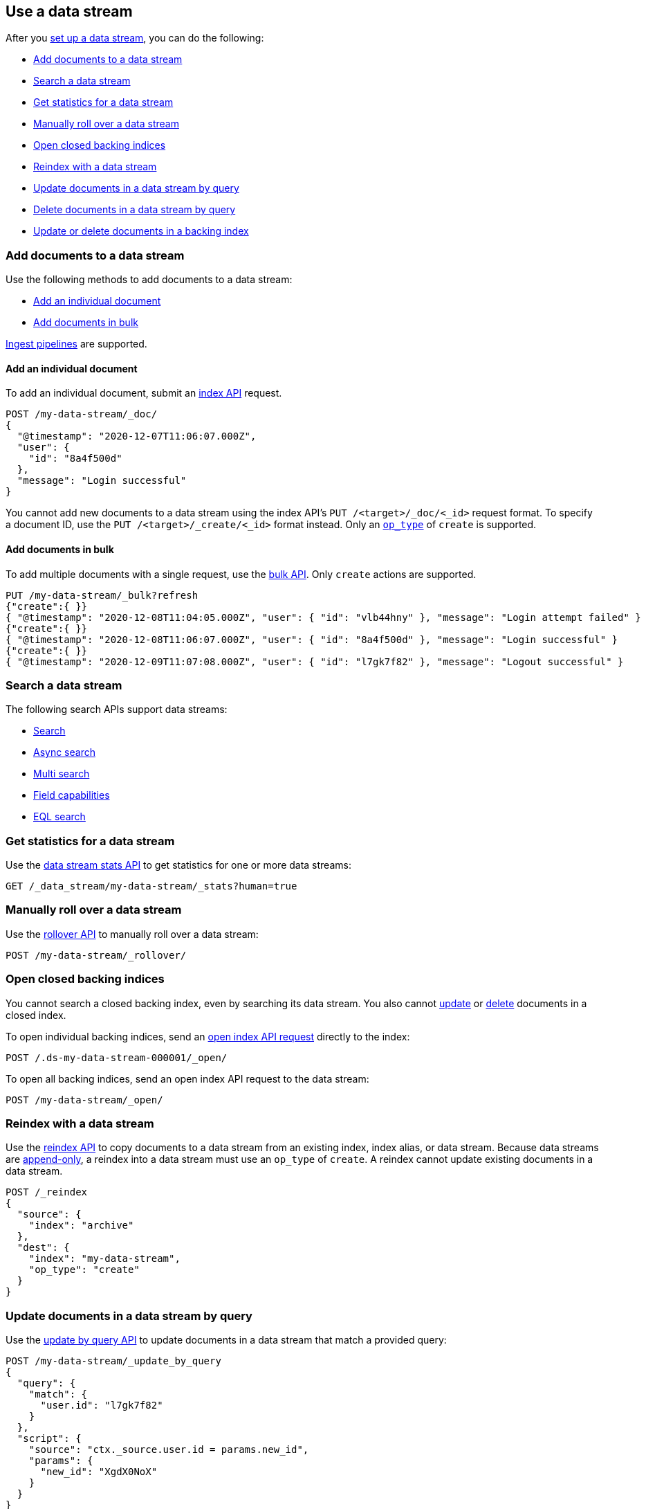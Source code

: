 [role="xpack"]
[[use-a-data-stream]]
== Use a data stream

After you <<set-up-a-data-stream,set up a data stream>>, you can do
the following:

* <<add-documents-to-a-data-stream>>
* <<search-a-data-stream>>
* <<get-stats-for-a-data-stream>>
* <<manually-roll-over-a-data-stream>>
* <<open-closed-backing-indices>>
* <<reindex-with-a-data-stream>>
* <<update-docs-in-a-data-stream-by-query>>
* <<delete-docs-in-a-data-stream-by-query>>
* <<update-delete-docs-in-a-backing-index>>

////
[source,console]
----
PUT /_index_template/my-data-stream-template
{
  "index_patterns": [ "my-data-stream*" ],
  "data_stream": { }
}

PUT /_data_stream/my-data-stream

POST /my-data-stream/_rollover/

POST /my-data-stream/_rollover/

PUT /my-data-stream/_create/bfspvnIBr7VVZlfp2lqX?refresh=wait_for
{
  "@timestamp": "2020-12-07T11:06:07.000Z",
  "user": {
    "id": "yWIumJd7"
  },
  "message": "Login successful"
}

PUT /_data_stream/my-data-stream-alt
----
// TESTSETUP

[source,console]
----
DELETE /_data_stream/*

DELETE /_index_template/*
----
// TEARDOWN
////

[discrete]
[[add-documents-to-a-data-stream]]
=== Add documents to a data stream

Use the following methods to add documents to a data stream:

* <<data-streams-individual-indexing-requests>>
* <<data-streams-bulk-indexing-requests>>

<<ingest,Ingest pipelines>> are supported.

[discrete]
[[data-streams-individual-indexing-requests]]
==== Add an individual document

To add an individual document, submit an <<docs-index_,index API>> request.

[source,console]
----
POST /my-data-stream/_doc/
{
  "@timestamp": "2020-12-07T11:06:07.000Z",
  "user": {
    "id": "8a4f500d"
  },
  "message": "Login successful"
}
----

You cannot add new documents to a data stream using the index API's `PUT
/<target>/_doc/<_id>` request format. To specify a document ID, use the `PUT
/<target>/_create/<_id>` format instead. Only an
<<docs-index-api-op_type,`op_type`>> of `create` is supported.


[discrete]
[[data-streams-bulk-indexing-requests]]
==== Add documents in bulk

To add multiple documents with a single request, use the <<docs-bulk,bulk API>>.
Only `create` actions are supported.

[source,console]
----
PUT /my-data-stream/_bulk?refresh
{"create":{ }}
{ "@timestamp": "2020-12-08T11:04:05.000Z", "user": { "id": "vlb44hny" }, "message": "Login attempt failed" }
{"create":{ }}
{ "@timestamp": "2020-12-08T11:06:07.000Z", "user": { "id": "8a4f500d" }, "message": "Login successful" }
{"create":{ }}
{ "@timestamp": "2020-12-09T11:07:08.000Z", "user": { "id": "l7gk7f82" }, "message": "Logout successful" }
----

[discrete]
[[search-a-data-stream]]
=== Search a data stream

The following search APIs support data streams:

* <<search-search, Search>>
* <<async-search, Async search>>
* <<search-multi-search, Multi search>>
* <<search-field-caps, Field capabilities>>
* <<eql-search-api, EQL search>>

[discrete]
[[get-stats-for-a-data-stream]]
=== Get statistics for a data stream

Use the <<data-stream-stats-api,data stream stats API>> to get
statistics for one or more data streams:

[source,console]
----
GET /_data_stream/my-data-stream/_stats?human=true
----

[discrete]
[[manually-roll-over-a-data-stream]]
=== Manually roll over a data stream

Use the <<indices-rollover-index,rollover API>> to manually roll over a data
stream:

[source,console]
----
POST /my-data-stream/_rollover/
----

[discrete]
[[open-closed-backing-indices]]
=== Open closed backing indices

You cannot search a closed backing index, even by searching its data
stream. You also cannot <<update-docs-in-a-data-stream-by-query,update>> or
<<delete-docs-in-a-data-stream-by-query,delete>> documents in a closed index.

To open individual backing indices, send an <<indices-open-close,open
index API request>> directly to the index:

[source,console]
----
POST /.ds-my-data-stream-000001/_open/
----
// TEST[continued]

To open all backing indices, send an open index API request to the data
stream:

[source,console]
----
POST /my-data-stream/_open/
----
// TEST[continued]

[discrete]
[[reindex-with-a-data-stream]]
=== Reindex with a data stream

Use the <<docs-reindex,reindex API>> to copy documents to a data stream from an
existing index, index alias, or data stream. Because data streams are
<<data-streams-append-only,append-only>>, a reindex into a data stream must use
an `op_type` of `create`. A reindex cannot update existing documents in a data
stream.

////
[source,console]
----
PUT /_bulk?refresh=wait_for
{"create":{"_index" : "archive_1"}}
{ "@timestamp": "2020-12-08T11:04:05.000Z" }
{"create":{"_index" : "archive_2"}}
{ "@timestamp": "2020-12-08T11:06:07.000Z" }
{"create":{"_index" : "archive_2"}}
{ "@timestamp": "2020-12-09T11:07:08.000Z" }
{"create":{"_index" : "archive_2"}}
{ "@timestamp": "2020-12-09T11:07:08.000Z" }

POST /_aliases
{
  "actions" : [
    { "add" : { "index" : "archive_1", "alias" : "archive" } },
    { "add" : { "index" : "archive_2", "alias" : "archive", "is_write_index" : true} }
  ]
}
----
////

[source,console]
----
POST /_reindex
{
  "source": {
    "index": "archive"
  },
  "dest": {
    "index": "my-data-stream",
    "op_type": "create"
  }
}
----
// TEST[continued]

[discrete]
[[update-docs-in-a-data-stream-by-query]]
=== Update documents in a data stream by query

Use the <<docs-update-by-query,update by query API>> to update documents in a
data stream that match a provided query:

[source,console]
----
POST /my-data-stream/_update_by_query
{
  "query": {
    "match": {
      "user.id": "l7gk7f82"
    }
  },
  "script": {
    "source": "ctx._source.user.id = params.new_id",
    "params": {
      "new_id": "XgdX0NoX"
    }
  }
}
----

[discrete]
[[delete-docs-in-a-data-stream-by-query]]
=== Delete documents in a data stream by query

Use the <<docs-delete-by-query,delete by query API>> to delete documents in a
data stream that match a provided query:

[source,console]
----
POST /my-data-stream/_delete_by_query
{
  "query": {
    "match": {
      "user.id": "vlb44hny"
    }
  }
}
----

[discrete]
[[update-delete-docs-in-a-backing-index]]
=== Update or delete documents in a backing index

If needed, you can update or delete documents in a data stream by sending
requests to the backing index containing the document. To do this, you need:

* The <<mapping-id-field,document ID>>
* The name of the backing index containing the document
* If updating the document, its <<optimistic-concurrency-control,sequence number
and primary term>>

To get this information, use a <<search-a-data-stream,search request>>:

[source,console]
----
GET /my-data-stream/_search
{
  "seq_no_primary_term": true,
  "query": {
    "match": {
      "user.id": "yWIumJd7"
    }
  }
}
----

Response:

[source,console-result]
----
{
  "took": 20,
  "timed_out": false,
  "_shards": {
    "total": 3,
    "successful": 3,
    "skipped": 0,
    "failed": 0
  },
  "hits": {
    "total": {
      "value": 1,
      "relation": "eq"
    },
    "max_score": 0.2876821,
    "hits": [
      {
        "_index": ".ds-my-data-stream-000003",      <1>
        "_id": "bfspvnIBr7VVZlfp2lqX",              <2>
        "_seq_no": 0,                               <3>
        "_primary_term": 1,                         <4>
        "_score": 0.2876821,
        "_source": {
          "@timestamp": "2020-12-07T11:06:07.000Z",
          "user": {
            "id": "yWIumJd7"
          },
          "message": "Login successful"
        }
      }
    ]
  }
}
----
// TESTRESPONSE[s/"took": 20/"took": $body.took/]
// TESTRESPONSE[s/"max_score": 0.2876821/"max_score": $body.hits.max_score/]
// TESTRESPONSE[s/"_score": 0.2876821/"_score": $body.hits.hits.0._score/]

<1> Backing index containing the matching document
<2> Document ID for the document
<3> Current sequence number for the document
<4> Primary term for the document

To update the document, use an <<docs-index_,index API>> request with valid
`if_seq_no` and `if_primary_term` arguments:

[source,console]
----
PUT /.ds-my-data-stream-000003/_doc/bfspvnIBr7VVZlfp2lqX?if_seq_no=0&if_primary_term=1
{
  "@timestamp": "2020-12-07T11:06:07.000Z",
  "user": {
    "id": "8a4f500d"
  },
  "message": "Login successful"
}
----

To delete the document, use the <<docs-delete,delete API>>:

[source,console]
----
DELETE /.ds-my-data-stream-000003/_doc/bfspvnIBr7VVZlfp2lqX
----

To delete or update multiple documents with a single request, use the
<<docs-bulk,bulk API>>. For `index` actions, include valid
<<bulk-optimistic-concurrency-control,`if_seq_no` and `if_primary_term`>>
arguments.

[source,console]
----
PUT /_bulk?refresh
{ "index": { "_index": ".ds-my-data-stream-000003", "_id": "bfspvnIBr7VVZlfp2lqX", "if_seq_no": 0, "if_primary_term": 1 } }
{ "@timestamp": "2020-12-07T11:06:07.000Z", "user": { "id": "8a4f500d" }, "message": "Login successful" }
----

